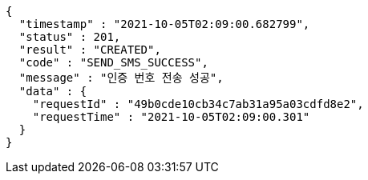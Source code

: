 [source,options="nowrap"]
----
{
  "timestamp" : "2021-10-05T02:09:00.682799",
  "status" : 201,
  "result" : "CREATED",
  "code" : "SEND_SMS_SUCCESS",
  "message" : "인증 번호 전송 성공",
  "data" : {
    "requestId" : "49b0cde10cb34c7ab31a95a03cdfd8e2",
    "requestTime" : "2021-10-05T02:09:00.301"
  }
}
----